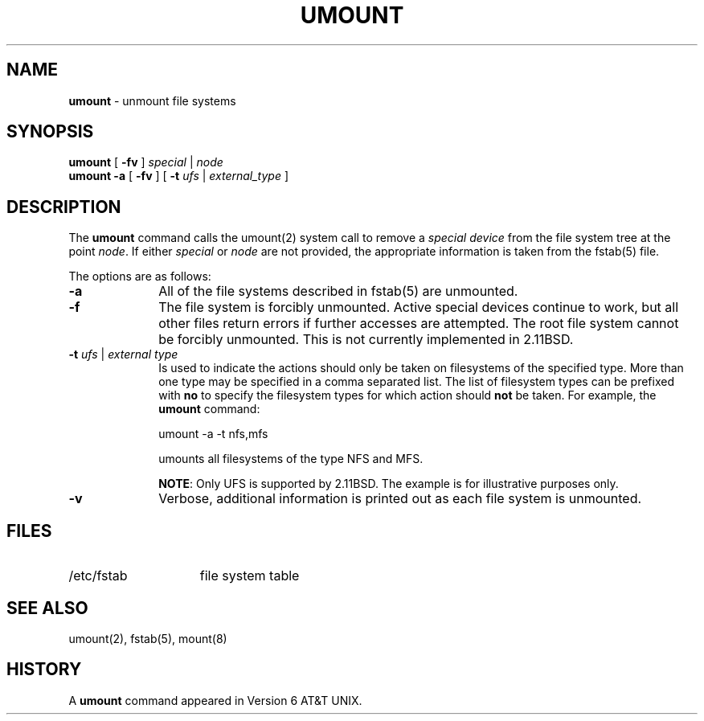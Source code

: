 .\" Copyright (c) 1980, 1989, 1991, 1993
.\"	The Regents of the University of California.  All rights reserved.
.\"
.\" Redistribution and use in source and binary forms, with or without
.\" modification, are permitted provided that the following conditions
.\" are met:
.\" 1. Redistributions of source code must retain the above copyright
.\"    notice, this list of conditions and the following disclaimer.
.\" 2. Redistributions in binary form must reproduce the above copyright
.\"    notice, this list of conditions and the following disclaimer in the
.\"    documentation and/or other materials provided with the distribution.
.\" 3. All advertising materials mentioning features or use of this software
.\"    must display the following acknowledgement:
.\"	This product includes software developed by the University of
.\"	California, Berkeley and its contributors.
.\" 4. Neither the name of the University nor the names of its contributors
.\"    may be used to endorse or promote products derived from this software
.\"    without specific prior written permission.
.\"
.\" THIS SOFTWARE IS PROVIDED BY THE REGENTS AND CONTRIBUTORS ``AS IS'' AND
.\" ANY EXPRESS OR IMPLIED WARRANTIES, INCLUDING, BUT NOT LIMITED TO, THE
.\" IMPLIED WARRANTIES OF MERCHANTABILITY AND FITNESS FOR A PARTICULAR PURPOSE
.\" ARE DISCLAIMED.  IN NO EVENT SHALL THE REGENTS OR CONTRIBUTORS BE LIABLE
.\" FOR ANY DIRECT, INDIRECT, INCIDENTAL, SPECIAL, EXEMPLARY, OR CONSEQUENTIAL
.\" DAMAGES (INCLUDING, BUT NOT LIMITED TO, PROCUREMENT OF SUBSTITUTE GOODS
.\" OR SERVICES; LOSS OF USE, DATA, OR PROFITS; OR BUSINESS INTERRUPTION)
.\" HOWEVER CAUSED AND ON ANY THEORY OF LIABILITY, WHETHER IN CONTRACT, STRICT
.\" LIABILITY, OR TORT (INCLUDING NEGLIGENCE OR OTHERWISE) ARISING IN ANY WAY
.\" OUT OF THE USE OF THIS SOFTWARE, EVEN IF ADVISED OF THE POSSIBILITY OF
.\" SUCH DAMAGE.
.\"
.\"     @(#)umount.8	8.1.1 (2.11BSD) 1996/1/16
.\"
.TH UMOUNT 8 "January 16, 1996"
.UC 7
.SH NAME
\fBumount\fP \- unmount file systems
.SH SYNOPSIS
.B umount
[ \fB\-fv\fP ]
\fIspecial\fP | \fInode\fP
.br
.B umount \-a
[ \fB\-fv\fP ]
[ \fB\-t\fP \fIufs\fP | \fIexternal_type\fP ]
.SH DESCRIPTION
The
.B umount
command
calls the
umount(2)
system call to remove a
.I "special device"
from the file system tree at the point
.IR node .
If either
.I special
or
.I node
are not provided, the appropriate information is taken from the
fstab(5)
file.
.PP
The options are as follows:
.sp
.TP 10
.B \-a
All of the file systems described in
fstab(5)
are unmounted.
.TP 10
.B \-f
The file system is forcibly unmounted.
Active special devices continue to work,
but all other files return errors if further accesses are attempted.
The root file system cannot be forcibly unmounted.
This is not currently implemented in 2.11BSD.
.TP 10
\fB\-t\fP \fIufs\fP | \fIexternal type\fP
Is used to indicate the actions should only be taken on
filesystems of the specified type.
More than one type may be specified in a comma separated list.
The list of filesystem types can be prefixed with
.B no
to specify the filesystem types for which action should
.B not
be taken.
For example, the
.B umount
command:
.sp
umount -a -t nfs,mfs
.sp
umounts all filesystems of the type
NFS and MFS.
.sp
\fBNOTE\fP: Only UFS is supported by 2.11BSD.  The example is for illustrative
purposes only.
.TP 10
.B \-v
Verbose, additional information is printed out as each file system
is unmounted.
.SH FILES
.TP 15
/etc/fstab
file system table
.SH SEE ALSO
umount(2),
fstab(5),
mount(8)
.SH HISTORY
A
.B umount
command appeared in
Version 6 AT&T UNIX.

